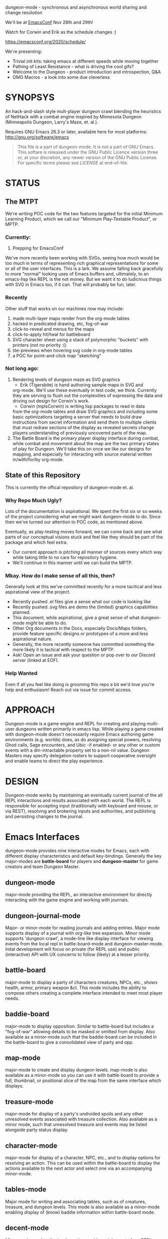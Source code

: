 dungeon-mode - synchronous and asynchronous world sharing and change resolution

# Copyright (C) 2020 Corwin Brust, Erik C. Elmshauser, Jon Lincicum, Hope Christiansen, Frank Runyon

We'll be at [[https://emacsconf.org][EmacsConf]] Nov 28th and 29th!

Watch for Corwin and Erik as the schedule changes :)

  https://emacsconf.org/2020/schedule/

We're presenting:
 * Trivial init kits: taking emacs at different speeds while moving together
 * Pathing of Least Resistance - what is driving the cool gifs?
 * Welcome to the Dungeon - product introduction and introspection, Q&A
 * OMG Macros - a look into some due cleverless

#+CATEGORY: Dungeon

* SYNOPSYS

An hack-and-slash style mult-player dungeon crawl blending the
heuristics of NetHack with a combat engine inspired by Minnesota
Dungeon (Minneapolis Dungeon, Larry's Maze, et. al.).

Requires GNU Emacs 26.3 or later, available here for most platforms:
  http://gnu.org/software/emacs

#+BEGIN_QUOTE
This file is a part of dungeon-mode.  It is not a part of GNU Emacs.
This softare is released under the GNU Public Licence version three
or, at your discretion, any newer version of the GNU Public
License.  For specific terms please see [[LICENSE]] at end-of-file.
#+END_QUOTE

* STATUS

** The MTPT

 We're writing POC code for the two features targeted for the initial
 Minimum Learning Product, which we call our "Minimum Play-Testable
 Product", or MPTP.

*** Currently:

 1. Prepping for EmacsConf

We've more recently been working with SVGs, seeing how much would be
too much in terms of representing rich graphical representations for
some or all of the user interfaces.  This is a lark.  We assume
falling back gracefully to more "normal" looking uses of Emacs buffers
and, ultimately, to an emacs-lisp like REPL is the not money.  But we
want it to do ludicrous things with SVG in Emacs too, if it can. That
will probably be fun, later.

*** Recently
Other stuff that works on our machines now may include:

 1. made multi-layer maps render from the org-mode tables
 2. hacked in predicated drawing, etc, fog-of-war
 3. click-to-reveal and menus for the maps
 4. click-to-apply hit/heal for battleboard
 5. SVG character sheet using a stack of polymorphic "buckets" with printers (not no priority :()
 6. tile-previews when hovering svg code in org-mode tables
 7. a POC for point-and-click map "sketching"

***  Not long ago:

 1. Rendering levels of dungeon maze as SVG graphics
    * Erik (Tigersbite) is hand authoring sample maps in SVG and
	org-mode.  We'll use these eventually in test code, we think.
	Currently they are serving to flush out the complexities of
	expressing the data and driving out design for Corwin's work.
    * Corwin (mplsCorwin) is writing lisp packages to read in data
	from the org-mode tables and draw SVG graphics and including
	some basic optimizations targeting a server that needs to build
	draw instructions from secret information and send them to
	multiple clients that must redraw sections of the display as
	revealed secrets change players understanding of previously
	uncovered parts of the map.
 2. The Battle Board is the primary player display interface during
     combat, while combat and movement about the map are the two
     primary states of play for Dungeon.  We'll take this on once we
     like our designs for mapping, and especially for interacting with
     source material written in/with/for/by org-mode.

** State of this Repository

This is currently the offical repository of dungeon-mode et. al.

*** Why Repo Much Ugly?

Lots of the documentation is aspirational.  We spent the first six or
so weeks of the project considering what we might want dungeon-mode to
do.  Since then we've turned our attention to POC code, as mentioned
above.

Eventually, as play-testing moves forward, we can come back
and see what parts of our conceptual visions stuck and feel like they
should be part of the package and which feel extra.

   * Our current approach is pitching all manner of sources every
     which way while taking little to no care for repository hygiene.
   * We'll continue in this manner until we can build the MPTP.

*** Mkay. How do I make sense of all this, then?

Generally look at this we've committed recently for a more tacitical and less aspirational view of the project.
   * Recently pushed .el files give a sense what our code is looking like
   * Recently pushed .svg files are demo the (limited) graphics
     capabilities planned.
   * This document, while aspirational, give a great sense of what
     dungeon-mode /might/ be able to do.
   * Other Org documents in the Docs, especially Docs/Maps folders,
     provide feature specific designs or prototypes of a more and less
     aspirational nature.
   * Generally, the more recently someone has committed something the
     more likely it is tactical with respect to the MPTP.
   * Ask!  Open an issue and ask your question or pop over to our
     Discord server (linked at EOF).

*** Help Wanted

Even if all you feel like doing is grooming this repo a bit we'd love
you're help and enthusiasm!  Reach out via issue for commit access.

* APPROACH

Dungeon-mode is a game engine and REPL for creating and playing
multi-user dungeons written primarily in emacs lisp.  While playing a
game created with dungeon-mode doesn't necessarily require Emacs
authoring game environments (e.g. worlds) does, as do assigning
special powers, resolving Ghod calls, Sage encounters, and Ubic -if
enabled- or any other or custom events with a dm-intractable property
set to a non-nil value.  Dungeon Masters may specify delegation
rosters to support cooperative oversight and enable teams to direct
the play experience.

* DESIGN

Dungeon-mode works by maintaining an eventually current journal of the
all REPL interactions and results associated with each world.  The
REPL is responsible for accepting input (traditionally with keyboard
and mouse, or via REST), resolving and brokering inputs and
authorities, and publishing and persisting changes to the journal.

* Emacs Interfaces

dungeon-mode provides nine interactive modes for Emacs, each with
different display characteristics and default key-bindings.  Generally
the key major-modes are *battle-board* for players and *dungeon-master*
for game creators and team Dungeon Master.

** dungeon-mode

major-mode providing the REPL, an interactive environment for directly
interacting with the game engine and working with journals.

** dungeon-journal-mode

Major- or minor-mode for reading journals and adding entries.  Major
mode supports display of a journal with org-like tree expansion. Minor
mode supports 'dungeon crawl', a mode-line like display interface for
viewing events from the local repl in battle-board-mode and
dungeon-master-mode.  Inital development will focus on private (for
REPL use) and public (interactive) API with UX concerns to follow
(likely) at a lesser priority.

** battle-board

major-mode to display a party of characters creatures, NPCs, etc.,
shows health, armor, primary weapon &ct. This mode includes the
ability to compose others creating a complete interface intended to
meet most player needs.

** baddie-board

major-mode to display opposition. Similar to battle-board but includes
a "fog-of-war" allowing details to be masked or omitted from display.
Also available as a minor-mode such that the baddie-board can be
included in the battle-board to give a consolidated view of party and
opp.

** map-mode

major-mode to create and display dungeon levels. map-mode is also
available as a minor-mode so you can use it with battle-board to
provide a full, thumbnail, or positional slice of the map from the
same interface which displays.

** treasure-mode

major-mode for display of a party's undivided spoils and any other
unresolved events associated with treasure collection.  Also available
as a minor mode, such that unresolved treasure and events may be
listed alongside party status display.

** character-mode

major-mode for display of a character, NPC, etc., and to display
options for resolving an action. This can be used within the
battle-board to display the actions available to the next actor and
select one via an accompanying minor-mode.

** tables-mode

Major mode for writing and associating tables, such as of creatures,
treasure, and dungeon levels.  This mode is also available as a
minor-mode enabling display of (know) baddie information within
battle-board mode.

** decent-mode

Minor-mode used to display the active worlds and descents for a REPL.

** dungeon-master-mode

Major-mode used to create games and perform Dungeon Master actions.
It is generally a superset of the features provided by battle-board
with additional capabilities supporting multiple simultaneous games
and multiple simultaneous descents into each, as well as for changing
game, action, and inspecting and updating event properties on the fly.

* Inspiration

The general approach to game mechanics is taken from Minnesota
Dungeon (or Minneapolis Dungeon, or just "Dungeon" if you happen to be
from there), a contemporary to early D&D featuring an extremely simple
rule-set and a zero or near-zero cost to play.  Larry Brawmer is
generally crediting with creating the first Dungeon. Dungeon is
characterized by borrowing heavy from prior art (e.g. other people's
Dungeons that you've played in) as well as Science Fiction and Fantasy
sources.  This has the effect of requiring lore as well as ingenuity
on the part of players, who complete with baddies, traps, and curses to
win treasure and go up in rank.

Typical requirements are a pair of six sided dice, pencils, and a pad
of quad-ruled graph-paper.  Apocryphally, a "good" Dungeon can be
created in one to two hours and will provide entertainment for a few weeks
to a few months depending on how intricate the game and how determined
the players.

An interesting distinction of Dungeon is the Special Power, a unique
intrinsic provided to each character the rules for which are
negotiated with the Dungeon Master prior to play.  Some Dungeon
Masters have add included the ability for special powers to be altered
during or by play, for example as a result of certain events further
complicating the problem spaces from a system design perspective.

** Implementation

Dungeon-mode handles this complexity by defining a emacs-lisp function
for each special power at the time the character is registered for
play in a world.  Special power resolution functions may then carry
the dm-interactive property specifying circumstances under which
direct involvement by the Dungeon Master may be needed to resolve the
use, attempted use, etc., of the special power.

Character Name and Character Memo notwithstanding, Special Power is
the only unique-per-character attribute supported by the vanilla game
engine provided by this package.  All other character properties are
either counters (Karma, Gold, ...) or are values taken from tables
designed by the Dungeon Master (Possessions, Intrinsics, ...).
Creators are free to build additional table or function based
intrinsics which may depend upon or otherwise interact with each-other
such that Ghod calls from 3rd level Wizards may be ignored while those
from 2nd level Priests trigger Dungeon Master involvement.

That said, by the versions of Dungeon which have reached the
maintainers of this document a great number of the creatures,
treasure, events, curses, traps and so on require a close narrative
quite disrupting the orderly rows and columns neatly describing the
more generic baddies and treasure.   Similarly, the Dungeon author
typically eventually resorts to narrative or semi-narrative forms to
describe rank tables as well as any more complex puzzles baked into
the game.  For more common puzzles (moving pillar in the center of a
30x30 area, anyone?) common notation conventions essentially create
custom syntax specific, for example, to a small section of the map.

This project addresses such complexity by enabling the Dungeon author
to define the world in terms of a free-form mixture of data and
expressions.  This may be either a sexp or a function receiving world
and action-token and returning a journal entry.  In the case of sexp
the expression is simply a macro run with world and action-token
lexically defined. The journal entry returned will generally resolve
and advance the action. Additionally it may change aspects of the
world (e.g. permanently change the game for all current and future
players) or the decent, party, encounter or characters (living, dead,
or incapacitated), or to player or info sections associated with
any of these (e.g. the manual) presently associated to the action
token.  Such actions implicitly update these associations.

* Technology
** Security

 Dungeon-mode writes to the file-sytem.  For the moment devlopers are
 focusing on a release that supliments or replaces our graph-paper and
 dice.  We assume players will connect via VPN to one-and-others'
 private networks and there our curiousity about Information Security
 dies.  We may come to wonder further once we start opening ports &ct.

 * Expression Syntax

** Implicit Quoting

   Expressions read by dungeon-mode include implicit quoting of the
   symbols directly in the command sequence as well as of the &rest
   forms composing the docstring.

** Notes (Not-Yet (Extracted Summarized Linked))
*** Engine Fundamentals

  dungeon-mode is a complete game engine written in emacs lisp.  It
  provides an interactive process to redefine worlds based on an action
  token which associates entities related by a single turn of the game.

  Game turns represent one slice of play-time in the context of
  map-movement, character or baddie action in combat, treasure
  collection, or event or NPC encounter.  While the specific references
  associated with an action-token vary based on the context, generally
  they include a character, party, decent and dungeon level and often
  also include baddies and treasure as well as npcs and events.

**** Engine Output

  Executing an expression within the game engine produces a journal
  entry chronicling the change.  This include narrative forms of any
  information to be returned to players or Dungeon Masters, which should
  provide detailed human-readable descriptions of any changes to the
  local or general game environment:

  #+NAME: engine-output-stample-1
  #+BEGIN_SRC emacs-lisp
     ((-1 'maybe-to-body Biff<1>) "Biff The Hunter has taken 1 damage (body 2/3)")
     ((-1 'body-hits Biff<1>) "Biff The Hunter has lost 1 body-hit! (body 2)")
  #+END_SRC

  REPL returns journal entry update statements as lists where car the
  expression applied to the journal and &rest are a mix of text and
  expressions to create the narrative text explaining what has occurred
  for players and Dungeon Masters.

  Texts are optional decorated with indicators to provide UI hints (context)
  and secrecy (publication scope):


  #+NAME: engine-output-stample-2
  #+BEGIN_SRC emacs-lisp
     ((-1 'maybe-to-body Biff<1>)
       :incapacitation-warning "Biff The Hunter has taken 1 damage (body 1/3)")

     ((-1 'body-hits '(warriors :level 1)) ;; REPL echo and *dm-messages* only!
      :dm "Shhhh: Warriors start with 2 body-hits now (meanguy@10.0.0.1)")
  #+END_SRC

**** Engine Input

  Input to the REPL is only slightly different from it's output in that
  the expression component may specify necessary authorities or
  otherwise establish predicates for application of the resulting
  journal entry while narrative elements may include intermixed macros
  expressed as functions and function arguments which may generate some
  or all of the text.  Narrative input to the REPL consisting of more
  than a single string of text is recursively processed until only a
  single string of text remains, which is then included in REPL
  outputs (e.g. the journal, REPL echo, **DM Messages**, **Dungeon**,
  and any buffers or regions which track changes to a property
  mentioned as having been updated in the narrative.  REPL provides for
  additional decorations to support this.  Unlike those for secrecy and
  UI hinting these are not passed though in the REPL output:

  #+NAME: engine-input-stample-1
  #+BEGIN_SRC emacs-lisp
     # ((:character Biff<1> quaff-cast-use from-pocket full-heal)
       describe-use ,actor "used" ,item-used (describe-body-hits))
     > ((full-heal (destroy-consumed Biff<1>))
	:full-heal "Biff The Hunter used a full-heal (body 3/3)")
  #+END_SRC

  Note the use of the substitution operator (comma) rather than the
  keyword indicator (colon) for REPL narrative input decorations.  This
  helps visually to distinguish decorations affect REPL behavior from
  those which assist in heuristically interpreting and presenting
  results.

*** The Eventually Concurrent Journal

 The Journal is a log of the present state of a world in terms of a
 history from it's inception to the current moment.  It is persisted
 as a mixed set of emacs-lisp expressions and JSON data named according
 to SHA256 sum.  Taken as a whole, the journal entries for a world
 provide both the complete code needed to provide the world for
 interaction and a full narrative, or human-readable form of this same
 information adorned with hints regarding secrecy and importance.

 The eventually concurrent part of our approach to journaling takes
 inspiration from Apache Cassandra and similar "NoSQL" technologies
 which guarantee that all instances of the database cluster will
 eventually have the most current data and focus on directing queries
 to the most current source for the specific information requested.

 In our case we mean simply two things:

   * A client is not guaranteed to receive information anytime before
     a character (&ct.) attached to that client will become eligible
     to act upon it.

     This could mean that you don't see you have taken damage until
     your next swing, even if you hammer refresh.  The change hasn't
     been persisted to the journal you're reading.  Don't panic.  It
     will be there by the time you can do anything about it.

   * A client will eventually receive of all information to which it is
     entitled.

*** Support for Web, Mobile, and other non-Emacs clients

  By presenting the constructs of the game as RESTful services web,
  mobile, and other clients are possible outside of Emacs; however,
  the REPL accepts sexp as input only from the local authority
  (e.g. the host's Emacs), limiting other forms of access to the
  symbols defined when accepting the command.

  Needless to say, trusted Emacs instances are under no such limitation
  and may use the full power of emacs-lisp to create whatever new
  functionality is needed to fully enhance the dungeon experience.

  We recommend [[http://gnu.org/software/emacs][GNU Emacs]] for authoring worlds and leading the party.

* Product Vision and Development Approach

Our vision identifies two use cases, a primary and a secondary. Task
priority derives from importance to the minimum learning product for
the first use case, or both use cases or by issue vote or scrum-master
fiat in the event of a tie.  The scrum master will be the ultimate and
final arbiter determining import of a task with respect to the goals
for a given scrum and for the project at large while that scrum is in
progress.

Anyone is welcome to join in the development process.  You can make
contact by sending a pull request or a opening an issue.  We might
also be able find one and other in #emacs on irc.freenode.net.

** TODO Primary Use Case

 #+BEGIN_QUOTE
 Provide Emacs with features for remote cooperative real-time computer
 assisted role-playing.
 #+END_QUOTE

 In this vision, a DM and 1-8 players use Emacs as a replacement for
 dice, pencils and paper to play Dungeon in otherwise the same way it
 has traditionally been played.  In the event tables have been input it
 provides lookup facilities otherwise it asks the DM to input updates
 to share with the players.

 Players connect, perhaps via VPN, to the network of the DM's host
 emacs process and launch emacs or web browsers providing previously
 shared identity tokens to authenticate and authorize.  The data
 on/from the host Emacs is always considered authoritative such that we
 can stop and resume the game without need for clients to retain state
 between sessions.

*** Secondary Use Case

 #+BEGIN_QUOTE
 Provide additional features to support fully and semi-autonomous
 computer based dungeoning.
 #+END_QUOTE

 In this vision, DMs may support (read: interfere with) the game
 experience as any number of people comprising any number of parties
 descend into different worlds.  The system allows definition of rules
 for "portaling" such that characters and possessions may be allowed to
 pass between worlds.  We can suspend DM Interactivity to allow Dungeon
 authors to play in their own games, responding to dm-interactable
 between descents by enhancing the automated behaviours.

 For this use case, in the event of a fully automated game accessed by
 external clients (e.g. Web, Mobile, etc), Emacs may act primarily or
 even exclusively as a server rather than an interface provider.

* Community and Outreach

We are creating a complete new game-engine writting within a text
editor.  We'd love your input and participation!

This project started in late 2019 as a collaboration between Erik
(tigersbite) and Corwin (mplsCorwin).  Shortly thereafter Erik got
engaged, and moved, and started new work, and things of this nature.

Erik is on creating the game sources for "Default Dungeon", which will
ship with the game as a playable example of most/all out-of-box
features.  He's currently focused specifically on flushing out
edge-cases around storing information about map levels as [[https://org-mode.org][org-mode]]
documents.

Meanwhile, Corwin is developing programs to load and update elisp data
structures from org-document.  This work is currently focused on
creating an exporter that provides a declarative for transforming
documents, etc., into Emacs Lisp expressions.

We're meeting about once a week to exchange progress reports.  There
are some others who join us on discord or IRC in the evenings.
You are welcome among them.

Both Erik and Corwin are using the opportunity of this project to
teach our kids some programing concepts.  We welcome those learning or
interested in learning Emacs Lisp and C who share our love of abstract
self-made semi-disposable hack-and-slash dungeon-crawl and RPG games.

As Corwin is the only elisp dev currently involved (We both know C),
this is the area where we could use the most help.  Find us on [[https://discord.gg/gar8ns][Discord]]
or join #dungeon-mode on Freenet.net IRC. Additional input, including
general interest such as kibitzing the design, planned features, etc.,
are also welcomed. We draw the line and point and jeering.  Get your
own discord/irc channel for that please.

#  LocalWords:  MPTP POC EOF Org svg tigersbite mplsCorwin

* LICENSE

This is the main "README" document for the dungeon-mode project.  This license statement applies to this file as well as any and all other files included in the authoritative source repository https://git.savannah.nongnu.org/cgit/dungeon.git) which do not contain their own license.

This program is free software; you can redistribute it and/or modify
it under the terms of the GNU General Public License as published by
the Free Software Foundation, either version 3 of the License, or
(at your option) any later version.

This program is distributed in the hope that it will be useful,
but WITHOUT ANY WARRANTY; without even the implied warranty of
MERCHANTABILITY or FITNESS FOR A PARTICULAR PURPOSE.  See the
GNU General Public License for more details.

You should have received a copy of the GNU General Public License
along with this program.  If not, see <https://www.gnu.org/licenses/>.
